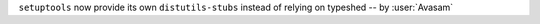 ``setuptools`` now provide its own ``distutils-stubs`` instead of relying on typeshed -- by :user:`Avasam`
